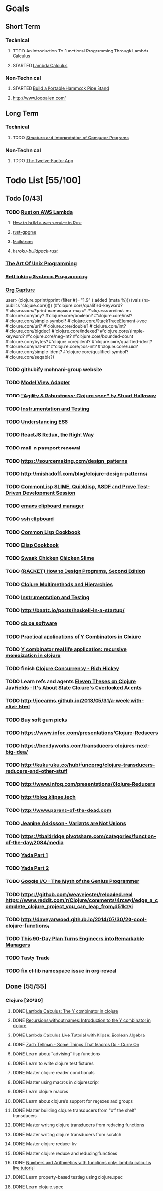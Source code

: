 * Goals
** Short Term
*** Technical
**** TODO An Introduction To Functional Programming Through Lambda Calculus
**** STARTED [[http://xuanji.appspot.com/isicp/lambda.html][Lambda Calculus]]
*** Non-Technical
**** STARTED [[http://theultimatehang.com/2012/07/portable-hammock-pipe-stand/][Build a Portable Hammock Pipe Stand]]
**** http://www.loopalien.com/
** Long Term
*** Technical
**** TODO [[http://sarabander.github.io/sicp/][Structure and Interpretation of Computer Programs]]
*** Non-Technical
**** TODO [[http://12factor.net/][The Twelve-Factor App]]

* Todo List [55/100]
** Todo [0/43]
*** TODO [[http://julienblanchard.com/2015/rust-on-aws-lambda/][Rust on AWS Lambda]]
**** [[https://github.com/brson/httptest][How to build a web service in Rust]]
**** [[https://github.com/johnschug/rust-gpgme][rust-gpgme]]
**** [[https://github.com/mikedilger/mailstrom][Mailstrom]]
**** [[github.com/emk/heroku-buildpack-rust][heroku-buildpack-rust]]
*** [[http://www.faqs.org/docs/artu/index.html][The Art Of Unix Programming]]
*** [[http://thoughtram.io/rust-and-nickel][Rethinking Systems Programming]]
*** [[http://orgmode.org/manual/Capture.html][Org Capture]]
user> (clojure.pprint/pprint (filter #(= "1.9" (:added (meta %))) (vals (ns-publics 'clojure.core))))
(#'clojure.core/qualified-keyword?
 #'clojure.core/*print-namespace-maps*
 #'clojure.core/inst-ms
 #'clojure.core/any?
 #'clojure.core/boolean?
 #'clojure.core/inst?
 #'clojure.core/simple-symbol?
 #'clojure.core/StackTraceElement->vec
 #'clojure.core/uri?
 #'clojure.core/double?
 #'clojure.core/int?
 #'clojure.core/bigdec?
 #'clojure.core/indexed?
 #'clojure.core/simple-keyword?
 #'clojure.core/neg-int?
 #'clojure.core/bounded-count
 #'clojure.core/bytes?
 #'clojure.core/ident?
 #'clojure.core/qualified-ident?
 #'clojure.core/nat-int?
 #'clojure.core/pos-int?
 #'clojure.core/uuid?
 #'clojure.core/simple-ident?
 #'clojure.core/qualified-symbol?
 #'clojure.core/seqable?)
*** TODO githubify mohnani-group website
*** TODO [[https://stefanoborini.gitbooks.io/modelviewcontroller/content/02_mvc_variations/variations_on_the_triad/10_model_view_adapter.html][Model View Adapter]]
*** TODO [[https://www.youtube.com/watch?v=VNTQ-M_uSo8]["Agility & Robustness: Clojure spec" by Stuart Halloway]]
*** TODO [[http://clojure.org/guides/spec#_instrumentation_and_testing][Instrumentation and Testing]]
*** TODO [[https://leanpub.com/understandinges6/read][Understanding ES6]]
*** TODO [[https://reactjs.co/][ReactJS Redux, the Right Way]]
*** TODO mail in passport renewal
*** TODO https://sourcemaking.com/design_patterns
*** TODO http://mishadoff.com/blog/clojure-design-patterns/
*** TODO [[https://asciinema.org/a/84033][CommonLisp SLIME, Quicklisp, ASDF and Prove Test-Driven Development Session]]
*** TODO [[https://ftfl.ca/blog/2015-12-28-emacs-clipboard-manager.html][emacs clipboard manager]]
*** TODO [[http://stackoverflow.com/questions/1152362/getting-items-on-the-local-clipboard-from-a-remote-ssh-session][ssh clipboard]]
*** TODO [[http://lispcookbook.github.io/cl-cookbook/][Common Lisp Cookbook]]
*** TODO [[https://www.emacswiki.org/emacs/ElispCookbook][Elisp Cookbook]]
*** TODO [[https://github.com/nickg/swank-chicken][Swank Chicken]] [[http://wiki.call-cc.org/eggref/4/slime][Chicken Slime]]
*** TODO [[http://www.ccs.neu.edu/home/matthias/HtDP2e/index.html][(RACKET) How to Design Programs, Second Edition]]
*** TODO [[http://clojure.org/reference/multimethods][Clojure Multimethods and Hierarchies]]
*** TODO [[http://clojure.org/guides/spec#_instrumentation_and_testing][Instrumentation and Testing]]
*** TODO [[http://baatz.io/posts/haskell-in-a-startup/]]
*** TODO [[https://christopherdbui.com][cb on software]]
*** TODO [[http://www.viksit.com/tags/clojure/practical-applications-y-combinator-clojure/][Practical applications of Y Combinators in Clojure]]
*** TODO [[http://blog.klipse.tech/lambda/2016/08/10/y-combinator-app.html][Y combinator real life application: recursive memoization in clojure]]
*** TODO finish [[https://youtu.be/dGVqrGmwOAw?t=1317][Clojure Concurrency - Rich Hickey]]
*** TODO Learn refs and agents [[http://www.tbray.org/ongoing/When/200x/2009/12/01/Clojure-Theses][Eleven Theses on Clojure]] [[http://blog.jayfields.com/2011/04/clojure-state-management.html][JayFields - It's About State]] [[http://www.shayne.me/blog/2015/2015-09-14-clojure-agents/][Clojure's Overlooked Agents]]
*** TODO http://joearms.github.io/2013/05/31/a-week-with-elixir.html
*** TODO Buy soft gum picks
*** TODO https://www.infoq.com/presentations/Clojure-Reducers
*** TODO https://bendyworks.com/transducers-clojures-next-big-idea/
*** TODO http://kukuruku.co/hub/funcprog/clojure-transducers-reducers-and-other-stuff
*** TODO http://www.infoq.com/presentations/Clojure-Reducers
*** TODO http://blog.klipse.tech
*** TODO http://www.parens-of-the-dead.com
*** TODO [[https://www.youtube.com/watch?v=ZQkIWWTygio][Jeanine Adkisson - Variants are Not Unions]]
*** TODO https://tbaldridge.pivotshare.com/categories/function-of-the-day/2084/media
*** TODO [[https://juxt.pro/blog/posts/yada-1.html][Yada Part 1]]
*** TODO [[https://juxt.pro/blog/posts/yada-2.html][Yada Part 2]]
*** TODO [[https://www.youtube.com/watch?v=0SARbwvhupQw][Google I/O - The Myth of the Genius Programmer]]
*** TODO https://github.com/weavejester/reloaded.repl [[https://www.reddit.com/r/Clojure/comments/4rcwyi/edge_a_complete_clojure_project_you_can_leap_from/d51kzyi]]
*** TODO http://daveyarwood.github.io/2014/07/30/20-cool-clojure-functions/
*** TODO [[http://firstround.com/review/this-90-day-plan-turns-engineers-into-remarkable-managers/][This 90-Day Plan Turns Engineers into Remarkable Managers]]
*** TODO Tasty Trade
*** TODO fix cl-lib namespace issue in org-reveal

** Done [55/55]
*** Clojure [30/30]
**** DONE [[http://blog.klipse.tech/lambda/2016/08/07/pure-y-combinator-clojure.html][Lambda Calculus: The Y combinator in clojure]]
**** DONE [[http://blog.klipse.tech/lambda/2016/08/07/almost-y-combinator-clojure.html][Recursions without names: Introduction to the Y combinator in clojure]]
**** DONE [[http://blog.klipse.tech/lambda/2016/07/24/lambda-calculus-2.html][Lambda Calculus Live Tutorial with Klipse: Boolean Algebra]]
**** DONE [[https://www.youtube.com/watch?v=o69H0MXCNxw][Zach Tellman - Some Things That Macros Do - Curry On]]
**** DONE Learn about "advising" lisp functions
**** DONE Learn to write clojure test fixtures
**** DONE Master clojure reader conditionals
**** DONE Master using macros in clojurescript
**** DONE Learn clojure macros
**** DONE Learn about clojure's support for regexes and groups
**** DONE Master building clojure transducers from "off the shelf" transducers
**** DONE Master writing clojure transducers from reducing functions
**** DONE Master writing clojure transducers from scratch
**** DONE Master clojure reduce-kv
**** DONE Master clojure reduce and reducing functions
**** DONE [[http://blog.klipse.tech/lambda/2016/07/24/lambda-calculus-1.html][Numbers and Arithmetics with functions only: lambda calculus live tutorial]]
**** DONE Learn property-based testing using clojure.spec
**** DONE Learn clojure.spec
**** DONE Learn oauth2 protocol and implement in clojure
**** DONE Learn how to use clojurescript with [[https://github.com/drapanjanas/re-natal][React Native]]
**** DONE Learn [[http://reagent-project.github.io][Reagent]]
**** DONE Master Functional Reactive Programming [[https://github.com/Day8/re-frame][Re-frame]]
**** DONE [[http://www.lispcast.com/clj-refactor][lisp-cast cheat sheet rationale]]
**** DONE Learn clojure multimethods
**** DONE Learn clojure deftype
**** DONE Learn clojure reify
**** DONE Learn clojure protocols
**** DONE Learn clojure records
**** DONE [[https://www.hackerrank.com/domains/tutorials/30-days-of-code][30 Days of Code - Java based HackerRank course]]
**** DONE Write a [[https://github.com/halcyon/hackerrank-clj][test harness in Clojure that can evaluate HackerRank solutions]]
*** Open Source Contributions [5/5]
**** DONE update defunkt's emacs gist documentation to use oauth tokens - [[https://github.com/defunkt/gist.el/pull/91][PR-91]]
**** DONE fix java 8 doc lookups in ensime-server - [[https://github.com/ensime/ensime-server/pull/1441][PR-1441]]
**** DONE Refactor org2jekyll to accept jekyll properties [[https://github.com/ardumont/org2jekyll/pull/41][PR-41]]
**** DONE Setup CI for org2jekyll with travis [[https://github.com/ardumont/org2jekyll/pull/31][PR-31]]
**** DONE Implement run test at point for testing in Emacs Lisp [[https://github.com/tonini/overseer.el/pull/8][PR-8]]
*** DONE [[http://xuanji.appspot.com/isicp/lambda.html][From Church Numerals to Y Combinators]]
*** DONE Setup emacs to automate gnupg encryption of private information and to automatically sign git commits
*** DONE http://orgmode.org/manual/Fast-access-to-TODO-states.html#Fast-access-to-TODO-states
*** DONE check out slack emacs clients (valuable for moving code in and out of emacs) - and for thinking about SMS emacs
*** DONE Learn google data apis
*** DONE Venkat's erlang talk
*** DONE Write tests for [[https://github.com/halcyon/fundamentals][java8 lambda and streaming code]]
*** DONE Use diminish on several minor modes - flycheck etc
*** DONE Write [[https://github.com/halcyon/fundamentals][java8 lambda and streaming code]]
*** DONE [[https://github.com/yjwen/org-reveal][Convert org mode to reveal slide shows]] [[http://jr0cket.co.uk/2013/10/create-cool-slides--Org-mode-Revealjs.html][cool slides]]
*** DONE presentations should go on slides.zeddworks.com
*** DONE http://www.perfectlyrandom.org/2014/06/29/adding-disqus-to-your-jekyll-powered-github-pages/
*** DONE Flycheck Clojure [[https://github.com/halcyon/dotfiles/blob/master/emacs/.emacs.d/init.el#L453-L468][init.el changes]] and [[https://github.com/halcyon/dotfiles/blob/master/lein/.lein/profiles.clj#L9][lein profile changes]]
*** DONE Turn org files into slide shows
*** DONE https://github.com/clojure-emacs/clj-refactor.el
*** DONE Setup EMACS as a postgres client
*** DONE [[https://allysonjulian.com/setting-up-docker-with-xhyve/][Setting up docker with xhyve (OS X virtualization)]]
*** DONE https://github.com/flycheck/flycheck
*** DONE https://www.masteringemacs.org/article/spotlight-flycheck-a-flymake-replacement
*** DONE Setup persistent nrepl history in EMACS

* Hold [0/77]
** Git
*** HOLD [[https://codewords.recurse.com/issues/two/git-from-the-inside-out][Git From the Inside Out]]
*** HOLD https://jwiegley.github.io/git-from-the-bottom-up/
*** HOLD [[https://git-scm.com/docs/git-rebase][Splitting Commits]]

*** HOLD [[https://hackernoon.com/lesser-known-git-commands-151a1918a60#.q9w1gtwhh][Lesser Known Git Commands]]
** HOLD [[http://learnyouahaskell.com/][Learn You a Haskell for Great Good!]]
** HOLD [[http://www.macs.hw.ac.uk/~greg/books/gjm.book95.ps][G.J.Michaelson, Elementary Standard ML, UCL Press, ISBN 1-85728-398-8, 1995]]
** HOLD [[http://www.macs.hw.ac.uk/~greg/books/gjm.lambook88.ps][G.J.Michaelson, An Introduction to Functional Programming Through Lambda Calculus, Addison-Wesley, ISBN 0-201-17812-5, 1988]]
** HOLD [[https://quantumexperience.ng.bluemix.net/qstage/#/tutorial?sectionId=c59b3710b928891a1420190148a72cce][IBM Quantum Computing Tutorial]]
** HOLD [[http://exercism.io/][Setup exercism.io to practice Haskell exercises]]
** HOLD [[http://www.drdobbs.com/parallel/lisp-classes-in-the-metaobject-protocol/200000266][Lisp: Classes in the Metaobject Protocol]]
** HOLD [[http://learnyouanelm.github.io/][Learn You an Elm]]
** HOLD [[http://learnyousomeerlang.com/][Learn You Some Erlang for Great Good!]]
** HOLD [[https://www.youtube.com/playlist?list=PLlML6SMLMRgAooeL26mW502jCgWikqx_n][University of Kent MOOC - Functional Programming with Erlang]]
** HOLD FATS talk on configuring Emacs
** HOLD FATS talk on flycheck-clojure
** HOLD FATS talk on using EMACS as a postgres client
** HOLD FATS talk on setting up EMACS for the terminal
** HOLD https://pragprog.com/book/cjclojure/mastering-clojure-macros
** HOLD [[http://gigamonkeys.com/book/][Practical Common Lisp]]
** HOLD [[https://class.coursera.org/progfun-002/lecture][Coursera - Functional Programming Principles in Scala]]
** HOLD [[http://www.alchemist-elixir.org/][Alchemist - Elixir Integration for Emacs]]
** HOLD https://www.cs.uic.edu/~jbell/CourseNotes/OperatingSystems/4_Threads.html
** HOLD https://github.com/patric-r/jvmtop
** HOLD http://stackoverflow.com/questions/2129044/java-heap-terminology-young-old-and-permanent-generations
** HOLD http://stuartsierra.com/2016/01/09/how-to-name-clojure-functions
** HOLD https://github.com/jkbrzt/httpie
** HOLD [[http://sarabander.github.io/sicp/html/1_002e1.xhtml#g_t1_002e1][SICP - 1.1 Sections 1-8 The Elements of Programming]]
** HOLD http://www.sicpdistilled.com/
** HOLD http://acaird.github.io/computers/2013/05/24/blogging-with-org-and-git/
** HOLD http://emacs-doctor.com/blogging-from-emacs.html
** HOLD http://tex.stackexchange.com/questions/157332/how-can-you-make-your-cv-accessible
** HOLD https://github.com/punchagan/resume
** HOLD https://clusterhq.com/2016/02/11/kubernetes-redis-cluster/?utm_source=dbweekly&utm_medium=email
** HOLD https://github.com/mhjort/clj-gatling
** HOLD https://github.com/hugoduncan/criterium
** HOLD https://github.com/mhjort/clojider
** HOLD https://pragprog.com/book/actb/technical-blogging
** HOLD http://jonathangraham.github.io/2015/09/01/Clojure%20functions/
** HOLD http://jonathangraham.github.io/2016/01/07/property_based_testing_clojure_functions/
** HOLD [[https://github.com/awkay/om-tutorial][Learn Om Next using Dev Cards]]
** HOLD The Little Schemer
** HOLD [[https://braydie.gitbooks.io/how-to-be-a-programmer/content/en/index.html][How to be a Programmer]]
** HOLD https://pragprog.com/book/mbfpp/functional-programming-patterns-in-scala-and-clojure
** HOLD http://www.4clojure.com
** HOLD 100 Clojure Functions with Anki Flashcards
** HOLD https://www.masteringemacs.org
** HOLD http://www.datomic.com/training.html https://github.com/Datomic/day-of-datomic
** HOLD https://github.com/cloojure/tupelo
** HOLD http://clojure-cookbook.com/
** HOLD http://matthiasnehlsen.com/blog/2014/10/15/talk-transcripts/
** HOLD https://github.com/evancz/elm-architecture-tutorial
** HOLD Devcards http://rigsomelight.com/devcards/#!/devdemos.core
** HOLD Read Paul Graham Essay
** Functional Thinking - Neal Ford
*** HOLD http://nealford.com/functionalthinking.html
*** HOLD [[http://www.ibm.com/developerworks/java/library/j-ft1/index.html][Functional thinking: Thinking functionally, Part 1]]
*** HOLD [[http://www.ibm.com/developerworks/java/library/j-ft2/index.html][Functional thinking: Thinking functionally, Part 2]]
*** HOLD [[http://www.ibm.com/developerworks/java/library/j-ft3/index.html][Functional thinking: Thinking functionally, Part 3]]
*** HOLD [[http://www.ibm.com/developerworks/java/library/j-ft4/index.html][Functional thinking: Immutability]]
*** HOLD [[http://www.ibm.com/developerworks/java/library/j-ft5/index.html][Functional thinking: Coupling and composition, Part 1]]
*** HOLD [[http://www.ibm.com/developerworks/java/library/j-ft6/index.html][Functional thinking: Coupling and composition, Part 2]]
*** HOLD [[http://www.ibm.com/developerworks/java/library/j-ft7/index.html][Functional thinking: Functional features in Groovy, Part 1]]
*** HOLD [[http://www.ibm.com/developerworks/java/library/j-ft8/index.html][Functional thinking: Functional features in Groovy, Part 2]]
*** HOLD [[http://www.ibm.com/developerworks/java/library/j-ft9/index.html][Functional thinking: Functional features in Groovy, Part 3]]
*** HOLD [[http://www.ibm.com/developerworks/java/library/j-ft10/index.html][Functional thinking: Functional design patterns, Part 1]]
*** HOLD [[http://www.ibm.com/developerworks/java/library/j-ft11/index.html][Functional thinking: Functional design patterns, Part 2]]
*** HOLD [[http://www.ibm.com/developerworks/java/library/j-ft12/index.html][Functional thinking: Functional design patterns, Part 3]]
*** HOLD [[http://www.ibm.com/developerworks/java/library/j-ft13/index.html][Functional thinking: Functional error handling with Either and Option]]
*** HOLD [[http://www.ibm.com/developerworks/java/library/j-ft14/index.html][Functional thinking: Either trees and pattern matching]]
*** HOLD [[http://www.ibm.com/developerworks/java/library/j-ft15/index.html][Functional thinking: Rethinking dispatch]]
*** HOLD [[http://www.ibm.com/developerworks/java/library/j-ft16/index.html][Functional thinking: Tons of transformations]]
*** HOLD [[http://www.ibm.com/developerworks/java/library/j-ft17/index.html][Functional thinking: Transformations and optimizations]]
** HOLD https://github.com/rupa/z
** HOLD https://www.bountysource.com/teams/cider
** HOLD http://www.jorgecastro.org/2016/02/12/super-fast-local-workloads-with-juju/
** HOLD http://www.mbtest.org/
** HOLD http://beautifulracket.com/first-lang.html
** HOLD http://practicaltypography.com/equity.html

* Reminders
** [[http://gen.lib.rus.ec/][Library Genesis]]
** Quotes
*** Give me six hours to chop down a tree and I will spend the first four sharpening the axe.  --Abraham Lincoln
** Git
*** unstage = reset HEAD
*** uncommit = reset --soft HEAD^
** Tennis
*** Current Tips
- Serve
  - Square shoulders at last possible moment before contact
- Volley
  - Most of volleying should be done by moving feet to correct position
  - Ready position with arms extended
  - Open racket face when ball is low, and close racket face depending on how high the volley is
  - Lead with the edge
  - C shaped for super high volleys
  - Remember on backhand to bring left elbow up high to provide
    correct prep angle (yet still have the racket in front of body)
  - Backhand volley when ball is coming at body
- Backhand
  - hands under the ball every time
  - bend knees
  - hit out front and extend racket, do not whip

*** Under and up
*** 4 points of contact
*** Seven attributes that lead to success
- Confidence
- Determination
- Engagement
- Professionalism
- Resiliency
- Respectfulness
- Toughness

*** 4 errors and how to prevent them
- Net: Hand must be under ball, and push up and forward
- Long: Close racket face
- Wide L: Full contact through ball
- Wide R: Contact in front
*** Serve
- Toss ball high
- Raise left hand and measure ball while hitting
- Hit up on ball
- Pronate wrist
- Balance, minimize motion in feet
- Right to left motion
- Pronation drill at fence
*** Overhead
- Always turn body sideways to hit an overhead (shoulder turn just like on the serve)
*** DNO footwork
- Defense: Open stance, highest net clearance - 10 ft or more over net, Always cross court
- Neutral: Semi open stance - Middle clearance - 5-10 ft over net, Always cross court
- Offense: Closed stance - Lowest clearance - 2-5 ft or more over net, Down the line?
*** 2-handed backhand
- Stance Sideways, chest facing the fence
- Grip
 - Bottom Continental
 - Top Eastern
- Start with butt of racket pointed straight down at the ground, and racket head up
- Next small circle with racket head kept closed but moving towards
  the ground, butt of racket should be pointing at target at
  completion of circle
- Contact point should be far in front, extend
- Hold on to racket with both hands all the way through follow through
- Loose wrists
*** Ground strokes
- Bend the ball
 - All in the loose wrists
*** Volley
- Most important thing is to lock the wrist with racket straight up, butt pointed straight down at ground
*** Serve + Volley
- On Deuce side only - serve to the backhand, and close in on ad side
  to volley.  Opponent is most likely to hit towards the center
- On Ad side - serve to the backhand wide with kick, close towards the center
*** Drills
- Tie Breaker where one loses a point if they hit two ground strokes
  into the service box. Yell short on the first one that is in the
  service box
- Tie Breaker where goal is to serve to backhand and re-return to backhand
- Serve straight down using only wrist - goal is to get 3 bounces before it bounces over the net
- 50 wrist flops using net to keep arm stationary (hit the net with the racket every time)
** Clojure
- doto
- refs
- agents
** House
*** [[http://homeguides.sfgate.com/transplant-maple-trees-41935.html][How to transplant a maple]]

* readability
- https://incenp.org/notes/2015/using-an-offline-gnupg-master-key.html
- http://www.kalzumeus.com/2016/06/03/kalzumeus-podcast-episode-12-salary-negotiation-with-josh-doody/
- https://blog.caseylucas.com/2013/03/03/oracle-sqlplus-and-instant-client-on-mac-osx-without-dyld_library_path/
- https://alexcabal.com/creating-the-perfect-gpg-keypair/
- http://firstround.com/review/this-90-day-plan-turns-engineers-into-remarkable-managers/
- http://www.drdobbs.com/parallel/lisp-classes-in-the-metaobject-protocol/200000266
- http://sectionhiker.com/portable-hammock-stands-for-camping-by-derek-hansen/
- https://leonid.shevtsov.me/post/oauth2-is-easy/
- https://www.booleanknot.com/blog/2016/07/15/asynchronous-ring.html
- https://hacks.mozilla.org/2014/09/single-div-drawings-with-css/
- http://hubpages.com/technology/Clojure-macro-writing-macros
- https://learnxinyminutes.com/docs/clojure-macros/
- https://www.reddit.com/r/Clojure/comments/4rcwyi/edge_a_complete_clojure_project_you_can_leap_from/d51kzyi
- http://evincarofautumn.blogspot.com/2012/02/why-concatenative-programming-matters.html
- http://cellperformance.beyond3d.com/articles/2008/03/three-big-lies.html
- https://techcrunch.com/2016/07/02/andy-jassys-brief-history-of-the-genesis-of-aws/
- http://help.trello.com/article/821-using-markdown-in-trello
- http://help.trello.com/article/734-how-to-use-trello-like-a-pro
- https://sites.google.com/site/steveyegge2/effective-emacs
- http://blog.darevay.com/2011/08/briefly-the-arity-reduce-pattern-in-clojure/
- http://clojure.org/reference/transients
- http://martinfowler.com/bliki/CircuitBreaker.html
- https://lexi-lambda.github.io/blog/2016/06/12/four-months-with-haskell/
- http://bytopia.org/2014/07/07/inline-functions-in-clojure/
- http://prog21.dadgum.com/215.html
- http://prog21.dadgum.com/218.html
- http://prog21.dadgum.com/195.html
- http://prog21.dadgum.com/177.html
- https://www.gnu.org/software/emacs/emacs-paper.html
- https://github.com/chemouna/ClojureResources
- http://www.evanmiller.org/elixir-ram-and-the-template-of-doom.html
- http://kotka.de/blog/2010/03/memoize_done_right.html
- http://betterexplained.com/guides/calculus/
- http://www.breck-mckye.com/blog/2016/04/monads-explained-quickly/
- http://www.businessinsider.com/the-inside-story-of-how-amazon-created-echo-2016-4?op=1
- https://www.thekua.com/atwork/2016/04/12-years-12-lessons-working-at-thoughtworks/
- http://mockfakestub.logdown.com/posts/289830
- https://wiki.archlinux.org/index.php/Emacs#Shift_.2B_Arrow_keys_not_working_in_emacs_within_tmux
- https://github.com/Homebrew/homebrew-bundle
- https://github.com/colinrymer/philote/blob/master/roles/development/tasks/osx_defaults.yml
- http://www.nytimes.com/2016/03/26/opinion/andy-groves-warning-to-silicon-valley.html?action=click&pgtype=Homepage&clickSource=story-heading&module=opinion-c-col-left-region&region=opinion-c-col-left-region&WT.nav=opinion-c-col-left-region&_r=1
- http://thinkrelevance.com/blog/2011/11/15/documenting-architecture-decisions
- https://www.oreilly.com/ideas/why-a-pattern-language-for-microservices?imm_mid=0e20f1&cmp=em-prog-na-na-newsltr_20160326
- http://jacquesmattheij.com/my-passion-was-my-weak-spot
- http://www.nytimes.com/2016/02/28/magazine/what-google-learned-from-its-quest-to-build-the-perfect-team.html?hp&action=click&pgtype=Homepage&clickSource=story-heading&module=second-column-region&region=top-news&WT.nav=top-news&_r=1
- https://codewords.recurse.com/issues/two/git-from-the-inside-out
- http://blogs.scientificamerican.com/guest-blog/beyond-resveratrol-the-anti-aging-nad-fad/?utm_source=outbrain&utm_medium=content&utm_term=longevity&utm_content=fastandMIT&utm_campaign=june2015
- http://www.fastcompany.com/944128/worker-interrupted-cost-task-switching
- https://moz.com/rand/if-management-is-the-only-way-up-were-all-fd/
- http://stuartsierra.com/2016/01/09/how-to-name-clojure-functions
- https://blogs.oracle.com/jonthecollector/entry/presenting_the_permanent_generation
- http://orgmode.org/worg/org-contrib/babel/languages/ob-doc-clojure.html
- http://www.academia.edu/9761706/Building_a_Technical_Blog_Site_With_Jekyll_And_Emacs
- http://juanreyero.com/open/ox-leanpub/index.html
- http://jonathangraham.github.io/2015/09/01/Clojure%20functions/
- http://juanreyero.com/article/emacs/org-teams.html
- http://paulgraham.com/popular.html
- http://begriffs.com/posts/2016-01-29-making-twenty-percent-time-work.html
- https://divan.github.io/posts/go_concurrency_visualize/
- http://paulgraham.com/javacover.html
- http://paulgraham.com/avg.html
- http://lib.store.yahoo.net/lib/paulgraham/bbnexcerpts.txt
- http://lib.store.yahoo.net/lib/paulgraham/acl1.txt
- http://lib.store.yahoo.net/lib/paulgraham/acl2.txt
- http://paulgraham.com/progbot.html
- https://www.masteringemacs.org/article/spotlight-flycheck-a-flymake-replacement
- http://anmonteiro.com/2016/01/om-next-query-syntax/
- http://web.media.mit.edu/~minsky/OLPC-1.html
- http://staltz.com/why-react-redux-is-an-inferior-paradigm.html
- http://blog.circleci.com/why-we-use-om-and-why-were-excited-for-om-next/
- https://wingolog.org/archives/2016/01/19/unboxing-in-guile
- https://dzone.com/articles/the-observer-pattern-using-modern-java?edition=132257&utm_source=Daily%20Digest&utm_medium=email&utm_content=DZone%20Daily%20Digest&utm_campaign=dd%202016-01-12&userid=796093
- http://seekingalpha.com/article/3817686-options-boost-exxon-mobil-yield
- http://www.more-magic.net/posts/internals-data-representation.html
- http://www.more-magic.net/posts/internals-gc.html
- http://mishadoff.com/blog/clojure-design-patterns/

A Perfect Murder
Action Jackson
Airheads
Akira - CD2
All The Pretty Horses
Amadeus.CD1.avi
Animal Crackers
noble-apoc1.avi
BadBoys
Barry Lyndon Cd2.avi
Basic Instinct
Bend it like Beckham
Beverly Hills Cops 3
Black Mask
Black Rain CD1.avi
Black Rain CD2.avi

